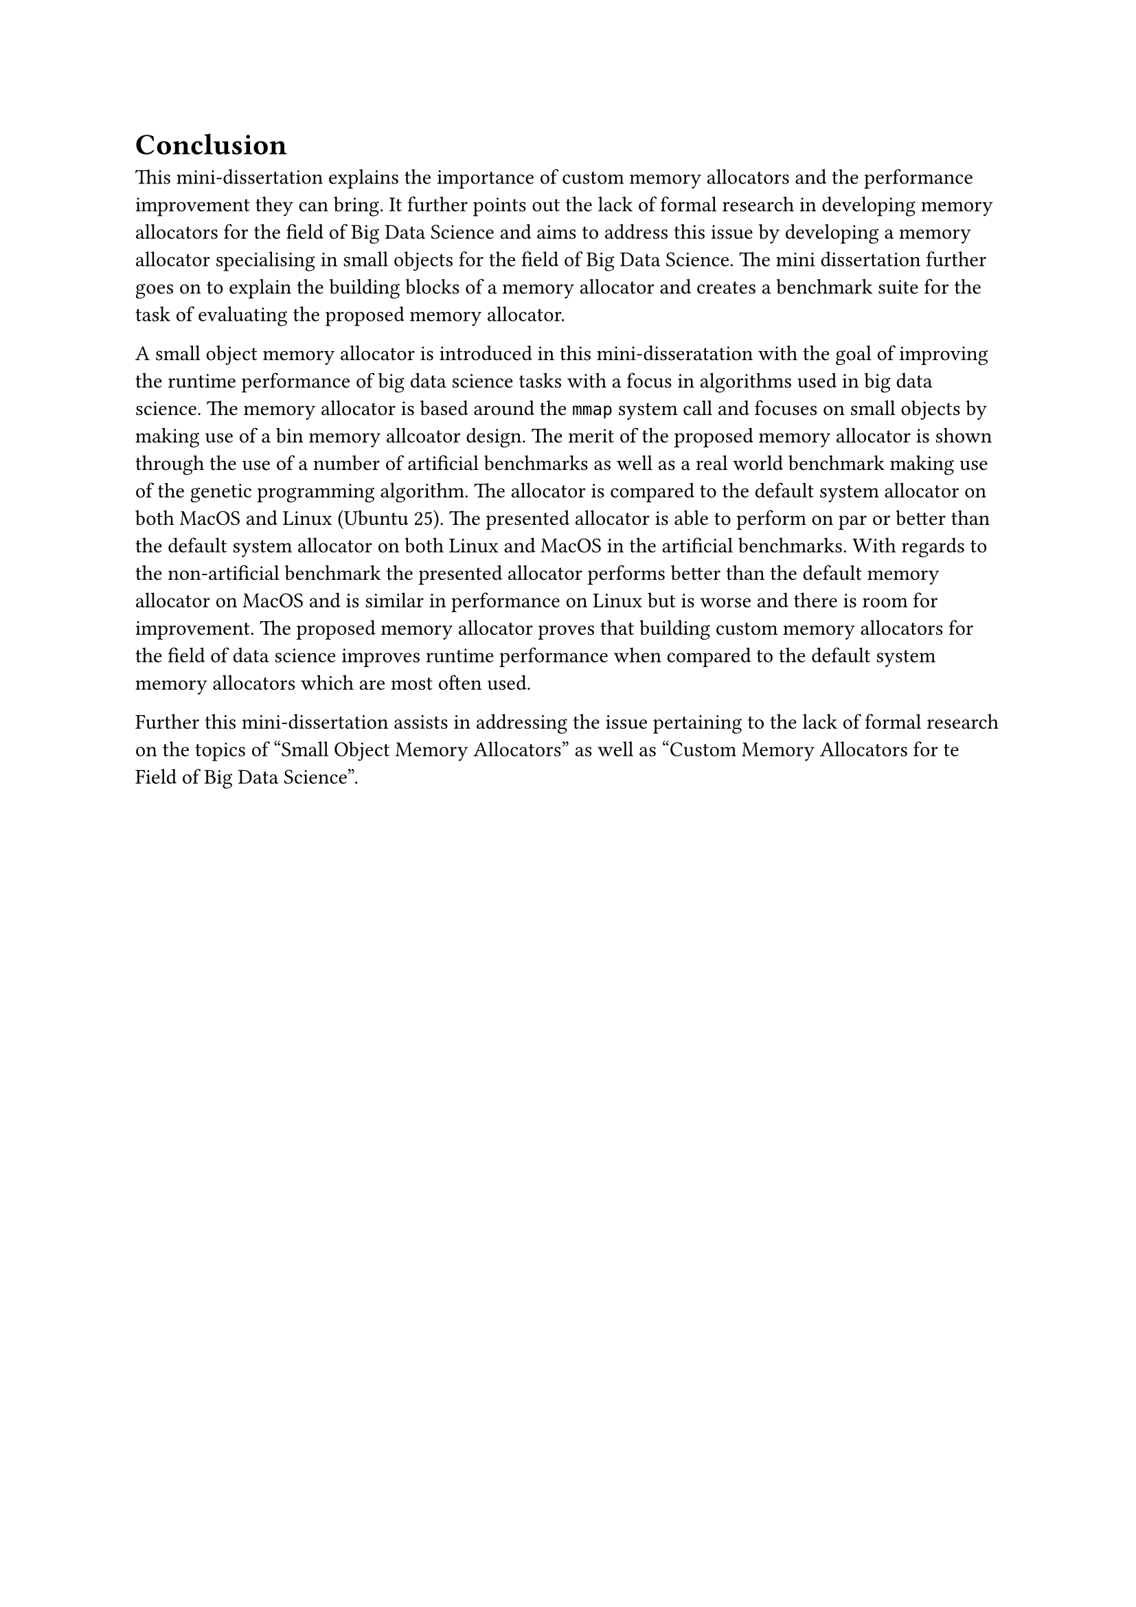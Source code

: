 = Conclusion

This mini-dissertation explains the importance of custom memory allocators and the performance improvement they can bring. It further points out the lack of formal research in
developing memory allocators for the field of Big Data Science and aims to address this issue by developing a memory allocator specialising in small objects for the field of
Big Data Science. The mini dissertation further goes on to explain the building blocks of a memory allocator and creates a benchmark suite for the task of evaluating the
proposed memory allocator.

A small object memory allocator is introduced in this mini-disseratation with the goal of improving the runtime performance of big data science tasks with a focus in algorithms
used in big data science. The memory allocator is based around the `mmap` system call and focuses on small objects by making use of a bin memory allcoator design.
The merit of the proposed memory allocator is shown through the use of a number of artificial benchmarks as well as a real world benchmark making use of
the genetic programming algorithm. The allocator is compared to the default system allocator on both MacOS and Linux (Ubuntu 25). The presented allocator is able to perform
on par or better than the default system allocator on both Linux and MacOS in the artificial benchmarks. With regards to the non-artificial benchmark the presented
allocator performs better than the default memory allocator on MacOS and is similar in performance on Linux but is worse and there is room for improvement. The proposed memory
allocator proves that building custom memory allocators for the field of data science improves runtime performance when compared to the default system memory allocators
which are most often used.

Further this mini-dissertation assists in addressing the issue pertaining to the lack of formal research on the topics of "Small Object Memory Allocators" as well as
"Custom Memory Allocators for te Field of Big Data Science".

